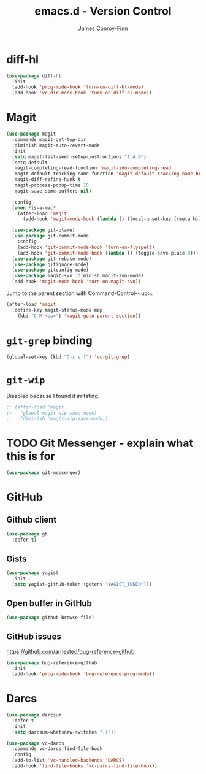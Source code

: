 #+TITLE: emacs.d - Version Control
#+AUTHOR: James Conroy-Finn
#+EMAIL: james@logi.cl
#+STARTUP: content
#+OPTIONS: toc:2 num:nil ^:nil

* diff-hl

#+begin_src emacs-lisp
  (use-package diff-hl
    :init
    (add-hook 'prog-mode-hook 'turn-on-diff-hl-mode)
    (add-hook 'vc-dir-mode-hook 'turn-on-diff-hl-mode))
#+end_src

* Magit

#+begin_src emacs-lisp
  (use-package magit
    :commands magit-get-top-dir
    :diminish magit-auto-revert-mode
    :init
    (setq magit-last-seen-setup-instructions "1.4.0")
    (setq-default
     magit-completing-read-function 'magit-ido-completing-read
     magit-default-tracking-name-function 'magit-default-tracking-name-branch-only
     magit-diff-refine-hunk t
     magit-process-popup-time 10
     magit-save-some-buffers nil)

    :config
    (when *is-a-mac*
      (after-load 'magit
        (add-hook 'magit-mode-hook (lambda () (local-unset-key [(meta h)])))))

    (use-package git-blame)
    (use-package git-commit-mode
      :config
      (add-hook 'git-commit-mode-hook 'turn-on-flyspell)
      (add-hook 'git-commit-mode-hook (lambda () (toggle-save-place 0))))
    (use-package git-rebase-mode)
    (use-package gitignore-mode)
    (use-package gitconfig-mode)
    (use-package magit-svn :diminish magit-svn-mode)
    (add-hook 'magit-mode-hook 'turn-on-magit-svn))
#+end_src

Jump to the parent section with Command-Control-<up>.

#+begin_src emacs-lisp
  (after-load 'magit
    (define-key magit-status-mode-map
      (kbd "C-M-<up>") 'magit-goto-parent-section))
#+end_src

* ~git-grep~ binding

#+begin_src emacs-lisp
  (global-set-key (kbd "C-x v f") 'vc-git-grep)
#+end_src

* ~git-wip~

Disabled because I found it irritating.

#+begin_src emacs-lisp
  ;; (after-load 'magit
  ;;   (global-magit-wip-save-mode)
  ;;   (diminish 'magit-wip-save-mode))
#+end_src

* TODO Git Messenger - explain what this is for

#+begin_src emacs-lisp
  (use-package git-messenger)
#+end_src

* GitHub

** Github client

#+begin_src emacs-lisp
  (use-package gh
    :defer t)
#+end_src

** Gists

#+begin_src emacs-lisp
  (use-package yagist
    :init
    (setq yagist-github-token (getenv "YAGIST_TOKEN")))
#+end_src

** Open buffer in GitHub

#+begin_src emacs-lisp
  (use-package github-browse-file)
#+end_src

** GitHub issues

https://github.com/arnested/bug-reference-github

#+begin_src emacs-lisp
  (use-package bug-reference-github
    :init
    (add-hook 'prog-mode-hook 'bug-reference-prog-mode))
#+end_src

* Darcs

#+begin_src emacs-lisp
  (use-package darcsum
    :defer t
    :init
    (setq darcsum-whatsnew-switches "-l"))
#+end_src

#+begin_src emacs-lisp
  (use-package vc-darcs
    :commands vc-darcs-find-file-hook
    :config
    (add-to-list 'vc-handled-backends 'DARCS)
    (add-hook 'find-file-hooks 'vc-darcs-find-file-hook))
#+end_src
